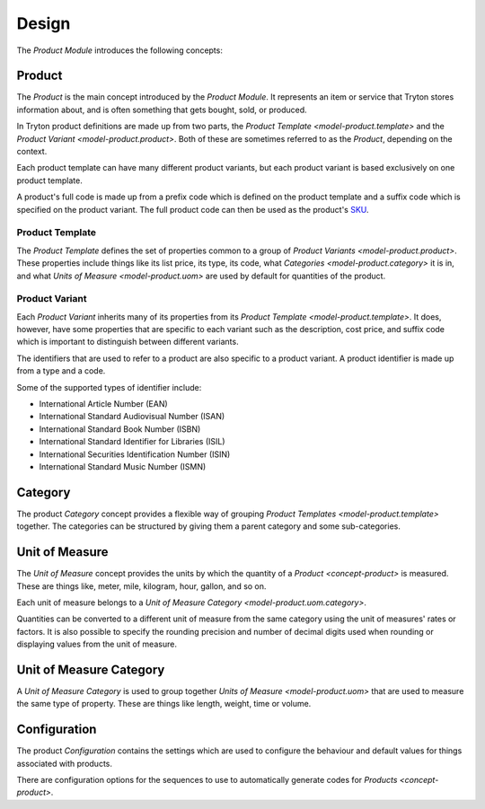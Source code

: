 ******
Design
******

The *Product Module* introduces the following concepts:

.. _concept-product:

Product
=======

The *Product* is the main concept introduced by the *Product Module*.
It represents an item or service that Tryton stores information about, and is
often something that gets bought, sold, or produced.

In Tryton product definitions are made up from two parts, the
`Product Template <model-product.template>` and the
`Product Variant <model-product.product>`.
Both of these are sometimes referred to as the *Product*, depending on the
context.

Each product template can have many different product variants, but each
product variant is based exclusively on one product template.

A product's full code is made up from a prefix code which is defined on the
product template and a suffix code which is specified on the product variant.
The full product code can then be used as the product's SKU_.

.. _SKU: https://en.wikipedia.org/wiki/Stock_keeping_unit

.. _model-product.template:

Product Template
----------------

The *Product Template* defines the set of properties common to a group of
`Product Variants <model-product.product>`.
These properties include things like its list price, its type, its code, what
`Categories <model-product.category>` it is in, and what
`Units of Measure <model-product.uom>` are used by default for quantities of
the product.

.. seealso::

   A list of product templates can be found by opening the main menu item:

      |Products --> Products|__

      .. |Products --> Products| replace:: :menuselection:`Products --> Products`
      __ https://demo.tryton.org/model/product.template

.. _model-product.product:

Product Variant
---------------

Each *Product Variant* inherits many of its properties from its
`Product Template <model-product.template>`.
It does, however, have some properties that are specific to each variant
such as the description, cost price, and suffix code which is important to
distinguish between different variants.

The identifiers that are used to refer to a product are also specific to a
product variant.
A product identifier is made up from a type and a code.

Some of the supported types of identifier include:

* International Article Number (EAN)
* International Standard Audiovisual Number (ISAN)
* International Standard Book Number (ISBN)
* International Standard Identifier for Libraries (ISIL)
* International Securities Identification Number (ISIN)
* International Standard Music Number (ISMN)

.. seealso::

   A list of all the product variants is available from the main menu item:

      |Products --> Products --> Variants|__

      .. |Products --> Products --> Variants| replace:: :menuselection:`Products --> Products --> Variants`
      __ https://demo.tryton.org/model/product.product

.. _model-product.category:

Category
========

The product *Category* concept provides a flexible way of grouping
`Product Templates <model-product.template>` together.
The categories can be structured by giving them a parent category and some
sub-categories.

.. seealso::

   A list of product categories can be found by opening the main menu item:

      |Products --> Categories|__

      .. |Products --> Categories| replace:: :menuselection:`Products --> Categories`
      __ https://demo.tryton.org/model/product.category

.. _model-product.uom:

Unit of Measure
===============

The *Unit of Measure* concept provides the units by which the quantity of a
`Product <concept-product>` is measured.
These are things like, meter, mile, kilogram, hour, gallon, and so on.

Each unit of measure belongs to a
`Unit of Measure Category <model-product.uom.category>`.

Quantities can be converted to a different unit of measure from the same
category using the unit of measures' rates or factors.
It is also possible to specify the rounding precision and number of decimal
digits used when rounding or displaying values from the unit of measure.

.. seealso::

   The units of measure can be found using the main menu item:

      |Products --> Units of Measure|__

      .. |Products --> Units of Measure| replace:: :menuselection:`Products --> Units of Measure`
      __ https://demo.tryton.org/model/product.uom

.. _model-product.uom.category:

Unit of Measure Category
========================

A *Unit of Measure Category* is used to group together
`Units of Measure <model-product.uom>` that are used to measure the same type
of property.
These are things like length, weight, time or volume.

.. seealso::

   The units of measure can be found using the main menu item:

      |Products --> Units of Measure --> Categories|__

      .. |Products --> Units of Measure --> Categories| replace:: :menuselection:`Products --> Units of Measure --> Categories`
      __ https://demo.tryton.org/model/product.uom.category

.. _model-product.configuration:

Configuration
=============

The product *Configuration* contains the settings which are used to configure
the behaviour and default values for things associated with products.

There are configuration options for the sequences to use to automatically
generate codes for `Products <concept-product>`.

.. seealso::

   The product configuration can be found using the main menu item:

      |Products --> Configuration --> Configuration|__

      .. |Products --> Configuration --> Configuration| replace:: :menuselection:`Products --> Configuration --> Configuration`
      __ https://demo.tryton.org/model/product.configuration/1

